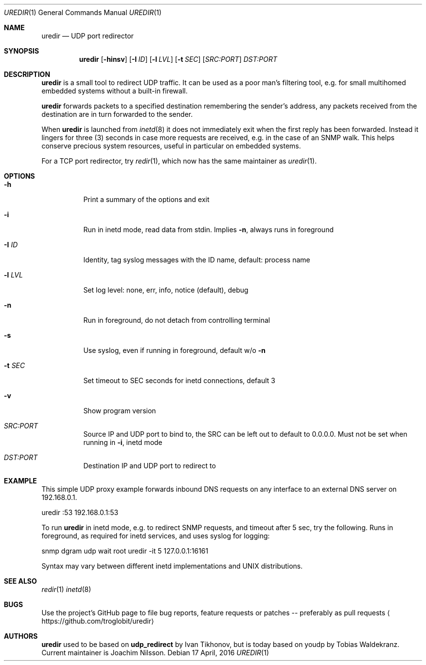 .Dd 17 April, 2016
.Dt UREDIR 1 
.Os
.Sh NAME
.Nm uredir
.Nd UDP port redirector
.Sh SYNOPSIS
.Nm
.Op Fl hinsv
.Op Fl I Ar ID
.Op Fl l Ar LVL
.Op Fl t Ar SEC
.Op Ar SRC:PORT
.Ar DST:PORT
.Sh DESCRIPTION
.Nm
is a small tool to redirect UDP traffic.  It can be used as a poor man's
filtering tool, e.g. for small multihomed embedded systems without a
built-in firewall.
.Pp
.Nm
forwards packets to a specified destination remembering the sender's
address, any packets received from the destination are in turn forwarded
to the sender.
.Pp
When
.Nm
is launched from
.Xr inetd 8
it does not immediately exit when the first reply has been forwarded.
Instead it lingers for three (3) seconds in case more requests are
received, e.g. in the case of an SNMP walk.  This helps conserve
precious system resources, useful in particular on embedded systems.
.Pp
For a TCP port redirector, try
.Xr redir 1 ,
which now has the same maintainer as
.Xr uredir 1 .
.Sh OPTIONS
.Bl -tag -width Ds
.It Fl h
Print a summary of the options and exit
.It Fl i
Run in inetd mode, read data from stdin.  Implies
.Fl n ,
always runs in foreground
.It Fl I Ar ID
Identity, tag syslog messages with the ID name, default: process name
.It Fl l Ar LVL
Set log level: none, err, info, notice (default), debug
.It Fl n
Run in foreground, do not detach from controlling terminal
.It Fl s
Use syslog, even if running in foreground, default w/o
.Fl n
.It Fl t Ar SEC
Set timeout to SEC seconds for inetd connections, default 3
.It Fl v
Show program version
.It Ar SRC:PORT
Source IP and UDP port to bind to, the SRC can be left out to default to
0.0.0.0.  Must not be set when running in
.Fl i ,
inetd mode
.It Ar DST:PORT
Destination IP and UDP port to redirect to
.El
.Sh EXAMPLE
This simple UDP proxy example forwards inbound DNS requests on any
interface to an external DNS server on 192.168.0.1.
.Pp
.Rs
        uredir :53 192.168.0.1:53
.Re
.Pp
To run
.Nm
in inetd mode, e.g. to redirect SNMP requests, and timeout after 5 sec,
try the following.  Runs in foreground, as required for inetd services,
and uses syslog for logging:
.Pp
.Rs
        snmp dgram udp wait root uredir -it 5 127.0.0.1:16161
.Re
.Pp
Syntax may vary between different inetd implementations and UNIX
distributions.
.Fi
.Sh SEE ALSO
.Xr redir 1
.Xr inetd 8
.Sh BUGS
Use the project's GitHub page to file bug reports, feature requests or
patches -- preferably as pull requests
.Aq https://github.com/troglobit/uredir
.Sh AUTHORS
.Nm
used to be based on
.Nm udp_redirect
by Ivan Tikhonov, but is today based on youdp by Tobias Waldekranz.
Current maintainer is Joachim Nilsson.
